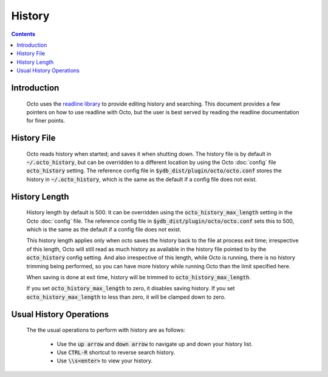 .. #################################################################
.. #								   #
.. # Copyright (c) 2021-2022 YottaDB LLC and/or its subsidiaries.  #
.. # All rights reserved.					   #
.. #								   #
.. #	This source code contains the intellectual property	   #
.. #	of its copyright holder(s), and is made available	   #
.. #	under a license.  If you do not know the terms of	   #
.. #	the license, please stop and do not read further.	   #
.. #								   #
.. #################################################################

====================
History
====================

.. contents::
   :depth: 2

------------
Introduction
------------

  Octo uses the `readline library <https://tiswww.case.edu/php/chet/readline/rltop.html>`_ to provide editing history and searching. This document provides a few pointers on how to use readline with Octo, but the user is best served by reading the readline documentation for finer points.

------------
History File
------------

  Octo reads history when started; and saves it when shutting down. The history file is by default in :code:`~/.octo_history`, but can be overridden to a different location by using the Octo :doc:`config` file :code:`octo_history` setting.  The reference config file in :code:`$ydb_dist/plugin/octo/octo.conf` stores the history in :code:`~/.octo_history`, which is the same as the default if a config file does not exist.

--------------
History Length
--------------

  History length by default is 500. It can be overridden using the :code:`octo_history_max_length` setting in the Octo :doc:`config` file. The reference config file in :code:`$ydb_dist/plugin/octo/octo.conf` sets this to 500, which is the same as the default if a config file does not exist.

  This history length applies only when octo saves the history back to the file at process exit time; irrespective of this length, Octo will still read as much history as available in the history file pointed to by the :code:`octo_history` config setting. And also irrespective of this length, while Octo is running, there is no history trimming being performed, so you can have more history while running Octo than the limit specified here.

  When saving is done at exit time, history will be trimmed to :code:`octo_history_max_length`.

  If you set :code:`octo_history_max_length` to zero, it disables saving history. If you set :code:`octo_history_max_length` to less than zero, it will be clamped down to zero.

------------------------
Usual History Operations
------------------------

  The the usual operations to perform with history are as follows:

    * Use the :code:`up arrow` and :code:`down arrow` to navigate up and down your history list.
    * Use :code:`CTRL-R` shortcut to reverse search history.
    * Use :code:`\\s<enter>` to view your history.
